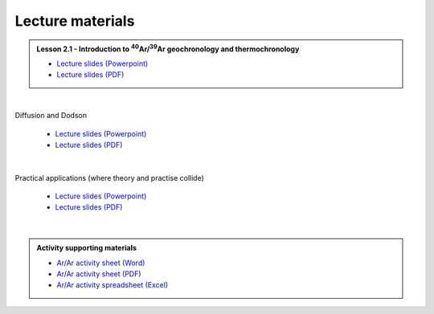 Lecture materials
=================

.. admonition:: Lesson 2.1 - Introduction to :sup:`40`\ Ar/:sup:`39`\ Ar geochronology and thermochronology

    - `Lecture slides (Powerpoint) <../../_static/docs/Day-2/Low-T-Lesson-2.1.pptx>`__
    - `Lecture slides (PDF) <../../_static/docs/Day-2/Low-T-Lesson-2.1.pdf>`__

|

.. admonition:: Lesson 2.2 - :sup:`40`\ Ar/:sup:`39`\ Ar Thermochronology:Diffusion and Dodson

    - `Lecture slides (Powerpoint) <../../_static/docs/Day-2/Low-T-Lesson-2.2.pptx>`__
    - `Lecture slides (PDF) <../../_static/docs/Day-2/Low-T-Lesson-2.2.pdf>`__

|

.. admonition:: Lesson 2.3 - :sup:`40`\ Ar/:sup:`39`\ Ar Thermochronology:Practical applications(where theory and practise collide)

    - `Lecture slides (Powerpoint) <../../_static/docs/Day-2/Low-T-Lesson-2.3.ppt>`__
    - `Lecture slides (PDF) <../../_static/docs/Day-2/Low-T-Lesson-2.3.pdf>`__

|

.. admonition:: Activity supporting materials

    - `Ar/Ar activity sheet (Word) <../../_static/docs/Day-2/ArAr-activity-sheet.docx>`__
    - `Ar/Ar activity sheet (PDF) <../../_static/docs/Day-2/ArAr-activity-sheet.pdf>`__
    - `Ar/Ar activity spreadsheet (Excel) <../../_static/docs/Day-2/ArAr-Activity-sheet.xlsx>`__